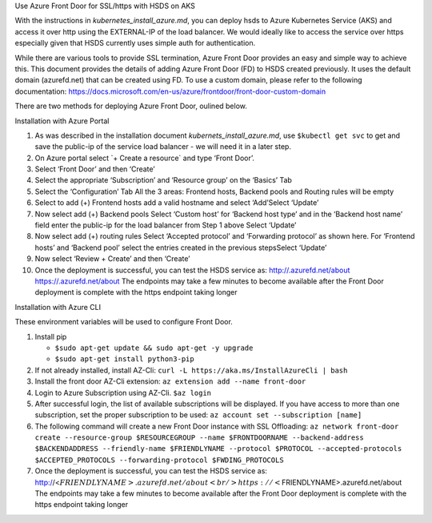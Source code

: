 .. raw:: html

   <h1>

Use Azure Front Door for SSL/https with HSDS on AKS

.. raw:: html

   </h1>

With the instructions in *kubernetes_install_azure.md*, you can deploy
hsds to Azure Kubernetes Service (AKS) and access it over http using the
EXTERNAL-IP of the load balancer. We would ideally like to access the
service over https especially given that HSDS currently uses simple auth
for authentication.

While there are various tools to provide SSL termination, Azure Front
Door provides an easy and simple way to achieve this. This document
provides the details of adding Azure Front Door (FD) to HSDS created
previously. It uses the default domain (azurefd.net) that can be created
using FD. To use a custom domain, please refer to the following
documentation:
https://docs.microsoft.com/en-us/azure/frontdoor/front-door-custom-domain

There are two methods for deploying Azure Front Door, oulined below.

.. raw:: html

   <h2>

Installation with Azure Portal

.. raw:: html

   </h2>

1.  As was described in the installation document
    *kubernets_install_azure.md*, use ``$kubectl get svc`` to get and
    save the public-ip of the service load balancer - we will need it in
    a later step.
2.  On Azure portal select \`+ Create a resource\` and type ‘Front
    Door’.
3.  Select ‘Front Door’ and then ‘Create’
4.  Select the appropriate ‘Subscription’ and ‘Resource group’ on the
    ‘Basics’ Tab
5.  Select the ‘Configuration’ Tab |alt text1| All the 3 areas: Frontend
    hosts, Backend pools and Routing rules will be empty
6.  Select to add (+) Frontend hosts \ |alt text2| add a valid hostname
    and select ‘Add’Select ‘Update’
7.  Now select add (+) Backend pools \ |alt text3| Select ‘Custom host’
    for ‘Backend host type’ and in the ‘Backend host name’ field enter
    the public-ip for the load balancer from Step 1 above Select
    ‘Update’
8.  Now select add (+) routing rules \ |alt text4| Select ‘Accepted
    protocol’ and ‘Forwarding protocol’ as shown here. For ‘Frontend
    hosts’ and ‘Backend pool’ select the entries created in the previous
    stepsSelect ‘Update’
9.  Now select ‘Review + Create’ and then ‘Create’
10. Once the deployment is successful, you can test the HSDS service as:
    http://.azurefd.net/about https://.azurefd.net/about The endpoints
    may take a few minutes to become available after the Front Door
    deployment is complete with the https endpoint taking longer

.. raw:: html

   <h2>

Installation with Azure CLI

.. raw:: html

   </h2>

These environment variables will be used to configure Front Door.

.. raw:: html

   <pre><code><small>
   export RESOURCEGROUP=myresourcegroup
   export LOCATION=westus
   export FRONTDOORNAME=''
   export BACKENDADDRESS='' # use $kubectl get svc to get the public-ip of the service load balancer
   export FRIENDLYNAME=''
   export PROTOCOL='http'
   export ACCEPTED_PROTOCOLS='Https'
   export FWDING_PROTOCOLS='HttpsOnly'
   </small></code></pre>

1. Install pip

   -  ``$sudo apt-get update && sudo apt-get -y upgrade``
   -  ``$sudo apt-get install python3-pip``

2. If not already installed, install AZ-Cli:
   ``curl -L https://aka.ms/InstallAzureCli | bash``
3. Install the front door AZ-Cli extension:
   ``az extension add --name front-door``
4. Login to Azure Subscription using AZ-Cli. ``$az login``
5. After successful login, the list of available subscriptions will be
   displayed. If you have access to more than one subscription, set the
   proper subscription to be used:
   ``az account set --subscription [name]``
6. The following command will create a new Front Door instance with SSL
   Offloading:
   ``az network front-door create --resource-group $RESOURCEGROUP --name $FRONTDOORNAME --backend-address $BACKENDADDRESS --friendly-name $FRIENDLYNAME --protocol $PROTOCOL --accepted-protocols $ACCEPTED_PROTOCOLS --forwarding-protocol $FWDING_PROTOCOLS``
7. Once the deployment is successful, you can test the HSDS service as:
   http://<:math:`FRIENDLYNAME>.azurefd.net/about  <br/>https://<`\ FRIENDLYNAME>.azurefd.net/about
   The endpoints may take a few minutes to become available after the
   Front Door deployment is complete with the https endpoint taking
   longer

.. |alt text1| image:: ./img/front_door1.jpg
.. |alt text2| image:: ./img/front_door2.jpg
.. |alt text3| image:: ./img/front_door3.jpg
.. |alt text4| image:: ./img/front_door4.jpg
